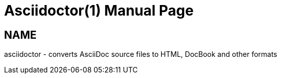 
= {app}(1)
:doctype: manpage
:app: Asciidoctor

== NAME

asciidoctor - converts AsciiDoc source files to HTML, DocBook and other formats
